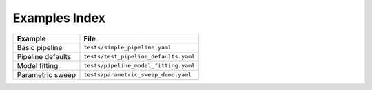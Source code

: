 Examples Index
==============

.. list-table::
   :header-rows: 1

   * - Example
     - File
   * - Basic pipeline
     - ``tests/simple_pipeline.yaml``
   * - Pipeline defaults
     - ``tests/test_pipeline_defaults.yaml``
   * - Model fitting
     - ``tests/pipeline_model_fitting.yaml``
   * - Parametric sweep
     - ``tests/parametric_sweep_demo.yaml``
